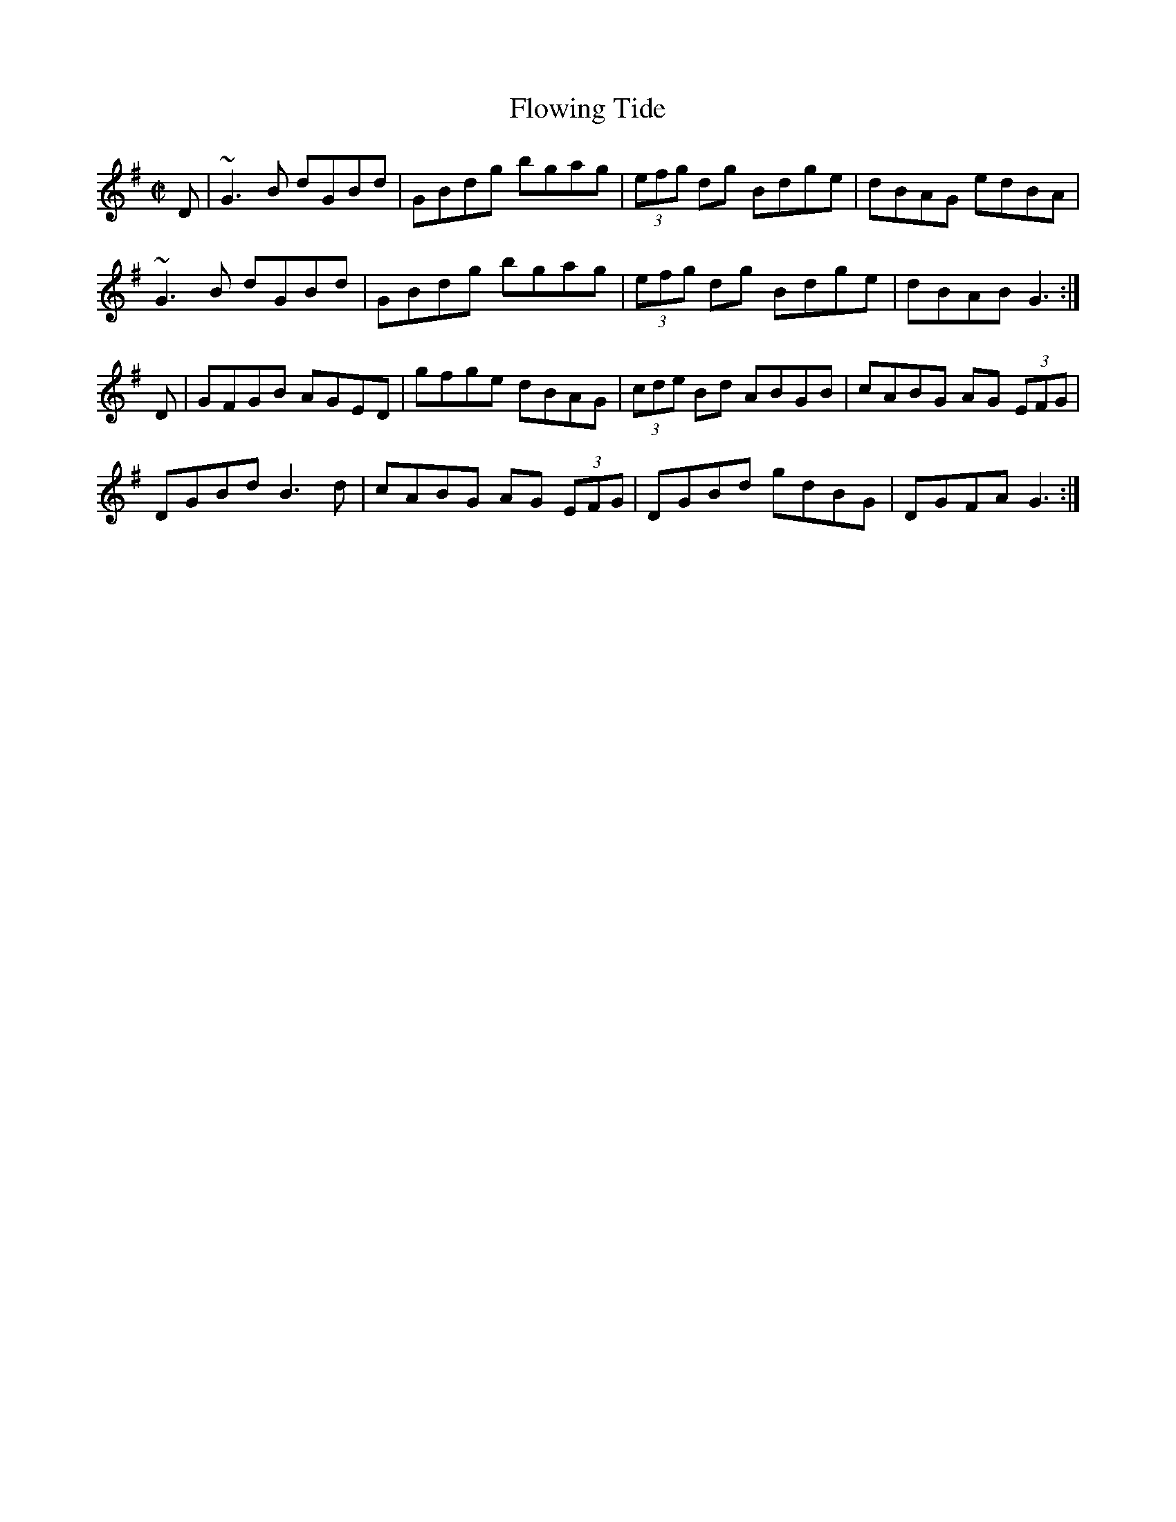 X: 12
T:Flowing Tide
R:hornpipe
S:Boys of the Lough
M:C|
L:1/8
K:G
D|~G3B dGBd|GBdg bgag|(3efg dg Bdge|dBAG edBA|
~G3B dGBd|GBdg bgag|(3efg dg Bdge|dBAB G3:|
D|GFGB AGED|gfge dBAG|(3cde Bd ABGB|cABG AG (3EFG|
DGBd B3d|cABG AG (3EFG|DGBd gdBG|DGFA G3:|

